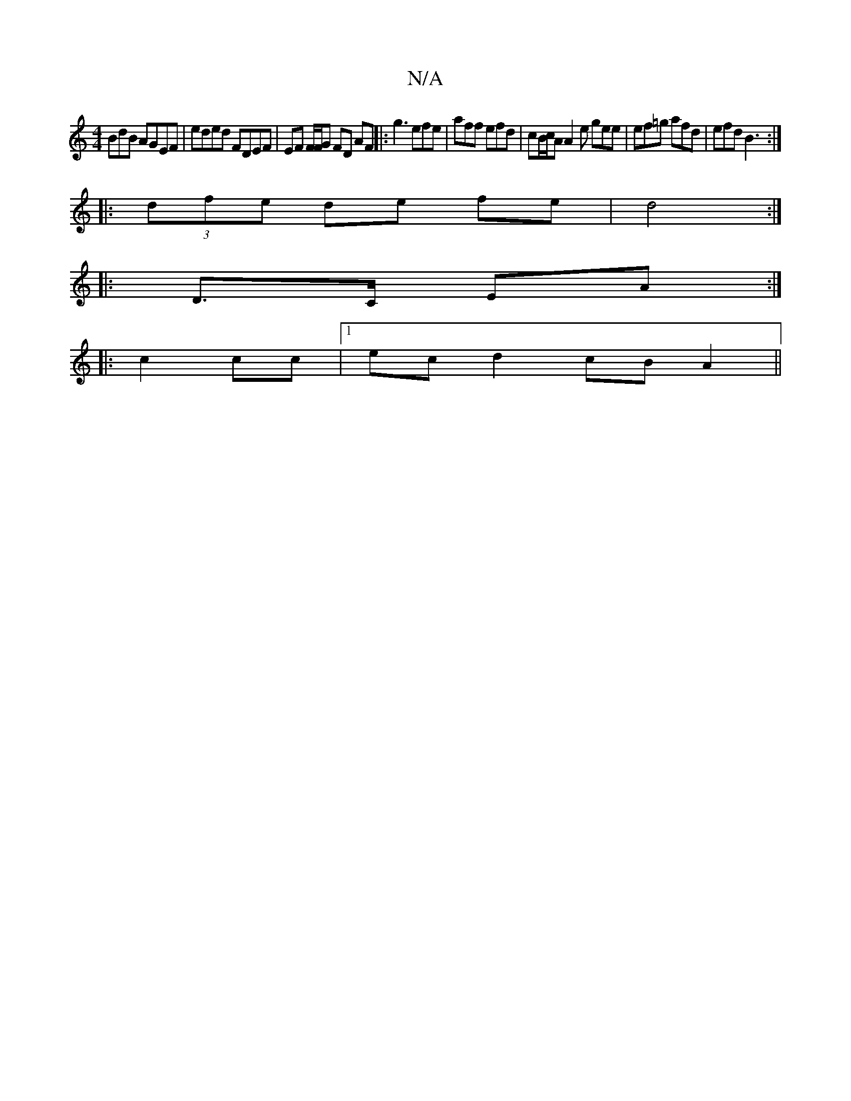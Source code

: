 X:1
T:N/A
M:4/4
R:N/A
K:Cmajor
BdB AGEF | eded FDEF | EF F/F/G FD AF|:g3 efe| aff efd | cB/c/A A2e gee| ef=g afd |efd B3 :|
|:(3dfe de fe|d4 :|
|: D>C EA :|
|:c2 cc |1 ec d2 cB A2 ||

B2|cB cA BA | f6 | e4 ^g3 e|feed cAAc |B2{g}[M: